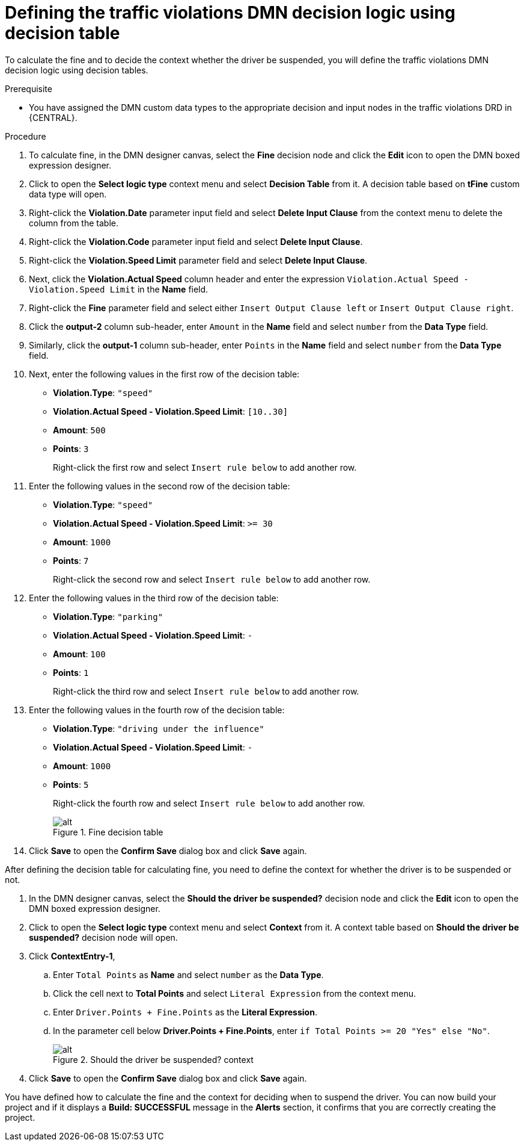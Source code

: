 [id='dmn-gs-defining-decision-logic-proc']
= Defining the traffic violations DMN decision logic using decision table

To calculate the fine and to decide the context whether the driver be suspended, you will define the traffic violations DMN decision logic using decision tables.

.Prerequisite
* You have assigned the DMN custom data types to the appropriate decision and input nodes in the traffic violations DRD in {CENTRAL}.

.Procedure
. To calculate fine, in the DMN designer canvas, select the *Fine* decision node and click the *Edit* icon to open the DMN boxed expression designer.
. Click to open the *Select logic type* context menu and select *Decision Table* from it. A decision table based on *tFine* custom data type will open.
. Right-click the *Violation.Date* parameter input field and select *Delete Input Clause* from the context menu to delete the column from the table.
. Right-click the *Violation.Code* parameter input field and select *Delete Input Clause*.
. Right-click the *Violation.Speed Limit* parameter field and select *Delete Input Clause*.
. Next, click the *Violation.Actual Speed* column header and enter the expression `Violation.Actual Speed - Violation.Speed Limit` in the *Name* field.
. Right-click the *Fine* parameter field and select either `Insert Output Clause left` or `Insert Output Clause right`.
. Click the *output-2* column sub-header, enter `Amount` in the *Name* field and select `number` from the *Data Type* field.
. Similarly, click the *output-1* column sub-header, enter `Points` in the *Name* field and select `number` from the *Data Type* field.
. Next, enter the following values in the first row of the decision table:
* *Violation.Type*: `"speed"`
* *Violation.Actual Speed - Violation.Speed Limit*: `[10..30]`
* *Amount*: `500`
* *Points*: `3`
+
Right-click the first row and select `Insert rule below` to add another row.
. Enter the following values in the second row of the decision table:
* *Violation.Type*: `"speed"`
* *Violation.Actual Speed - Violation.Speed Limit*: `>= 30`
* *Amount*: `1000`
* *Points*: `7`
+
Right-click the second row and select `Insert rule below` to add another row.
. Enter the following values in the third row of the decision table:
* *Violation.Type*: `"parking"`
* *Violation.Actual Speed - Violation.Speed Limit*: `-`
* *Amount*: `100`
* *Points*: `1`
+
Right-click the third row and select `Insert rule below` to add another row.
. Enter the following values in the fourth row of the decision table:
* *Violation.Type*: `"driving under the influence"`
* *Violation.Actual Speed - Violation.Speed Limit*: `-`
* *Amount*: `1000`
* *Points*: `5`
+
Right-click the fourth row and select `Insert rule below` to add another row.
+
.Fine decision table
image::dmn/dmn-gs-fine-decision-table.png[alt]
. Click *Save* to open the *Confirm Save* dialog box and click *Save* again.

After defining the decision table for calculating fine, you need to define the context for whether the driver is to be suspended or not.

. In the DMN designer canvas, select the *Should the driver be suspended?* decision node and click the *Edit* icon to open the DMN boxed expression designer.
. Click to open the *Select logic type* context menu and select *Context* from it. A context table based on *Should the driver be suspended?* decision node will open.
. Click *ContextEntry-1*,
.. Enter `Total Points` as *Name* and select `number` as the *Data Type*.
.. Click the cell next to *Total Points* and select `Literal Expression` from the context menu.
.. Enter `Driver.Points + Fine.Points` as the *Literal Expression*.
.. In the parameter cell below *Driver.Points + Fine.Points*, enter `if Total Points >= 20 "Yes" else "No"`.
+
.Should the driver be suspended? context
image::dmn/dmn-gs-context-table.png[alt]
. Click *Save* to open the *Confirm Save* dialog box and click *Save* again.

You have defined how to calculate the fine and the context for deciding when to suspend the driver. You can now build your project and if it displays a *Build: SUCCESSFUL* message in the *Alerts* section, it confirms that you are correctly creating the project.
